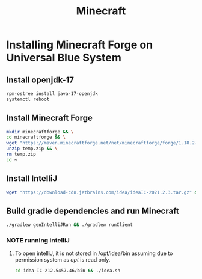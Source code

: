 #+title: Minecraft
* Installing Minecraft Forge on Universal Blue System

** Install openjdk-17
#+BEGIN_SRC bash
rpm-ostree install java-17-openjdk
systemctl reboot
#+END_SRC
** Install Minecraft Forge
#+BEGIN_SRC bash
  mkdir minecraftforge && \
  cd minecraftforge && \
  wget "https://maven.minecraftforge.net/net/minecraftforge/forge/1.18.2-40.2.0/forge-1.18.2-40.2.0-mdk.zip" -O temp.zip && \
  unzip temp.zip && \
  rm temp.zip
  cd ~
#+END_SRC
** Install IntelliJ
#+BEGIN_SRC bash
wget "https://download-cdn.jetbrains.com/idea/ideaIC-2021.2.3.tar.gz" && tar xvf ideaIC-2021.2.3.tar.gz && sudo mv idea-IC-212.5457.46/ /opt/idea && rm ideaIC-2021.2.3.tar.gz
#+END_SRC
** Build gradle dependencies and run Minecraft
#+BEGIN_SRC bash
./gradlew genIntelliJRun && ./gradlew runClient
#+END_SRC

*** NOTE running intelliJ
**** To open intelliJ, it is not stored in /opt/idea/bin assuming due to permission system as /opt/ is read only.
#+BEGIN_SRC bash
cd idea-IC-212.5457.46/bin && ./idea.sh
#+END_SRC
